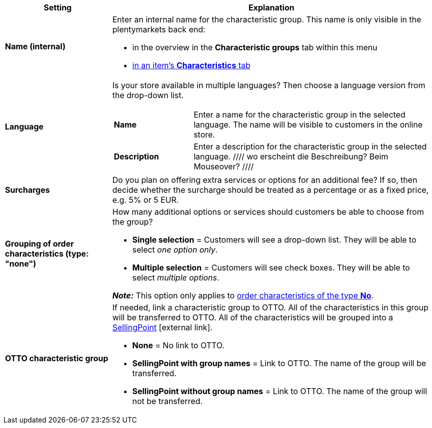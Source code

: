 [cols="1,3a"]
|====
|Setting |Explanation

| *Name (internal)*
|Enter an internal name for the characteristic group. This name is only visible in the plentymarkets back end:

* in the overview in the *Characteristic groups* tab within this menu
* <<item/managing-items#80, in an item’s *Characteristics* tab>>

| *Language*
|Is your store available in multiple languages? Then choose a language version from the drop-down list.

[cols="1,3"]
!===

! *Name*
!Enter a name for the characteristic group in the selected language. The name will be visible to customers in the online store.

! *Description*
!Enter a description for the characteristic group in the selected language.
////
wo erscheint die Beschreibung? Beim Mouseover?
////
!===

| *Surcharges*
|Do you plan on offering extra services or options for an additional fee?
If so, then decide whether the surcharge should be treated as a percentage or as a fixed price, e.g. 5% or 5 EUR.
////
wie werden Aufpreise von Merkmalen behandelt, die keiner Gruppe zugeordnet sind?
////

| *Grouping of order characteristics (type: "none")*
|How many additional options or services should customers be able to choose from the group?

* *Single selection* = Customers will see a drop-down list. They will be able to select _one option only_.
* *Multiple selection* = Customers will see check boxes. They will be able to select _multiple options_.

*_Note:_* This option only applies to <<item/settings/properties#300, order characteristics of the type *No*>>.

| *OTTO characteristic group*
|If needed, link a characteristic group to OTTO. All of the characteristics in this group will be transferred to OTTO. All of the characteristics will be grouped into a link:https://forum.plentymarkets.com/t/otto-handbuchseite/7555[SellingPoint]{nbsp}icon:external-link[].

* *None* = No link to OTTO.
* *SellingPoint with group names* = Link to OTTO. The name of the group will be transferred.
* *SellingPoint without group names* = Link to OTTO. The name of the group will not be transferred.
|====
